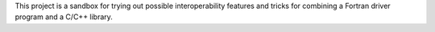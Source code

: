 This project is a sandbox for trying out possible interoperability
features and tricks for combining a Fortran driver program and a
C/C++ library.

